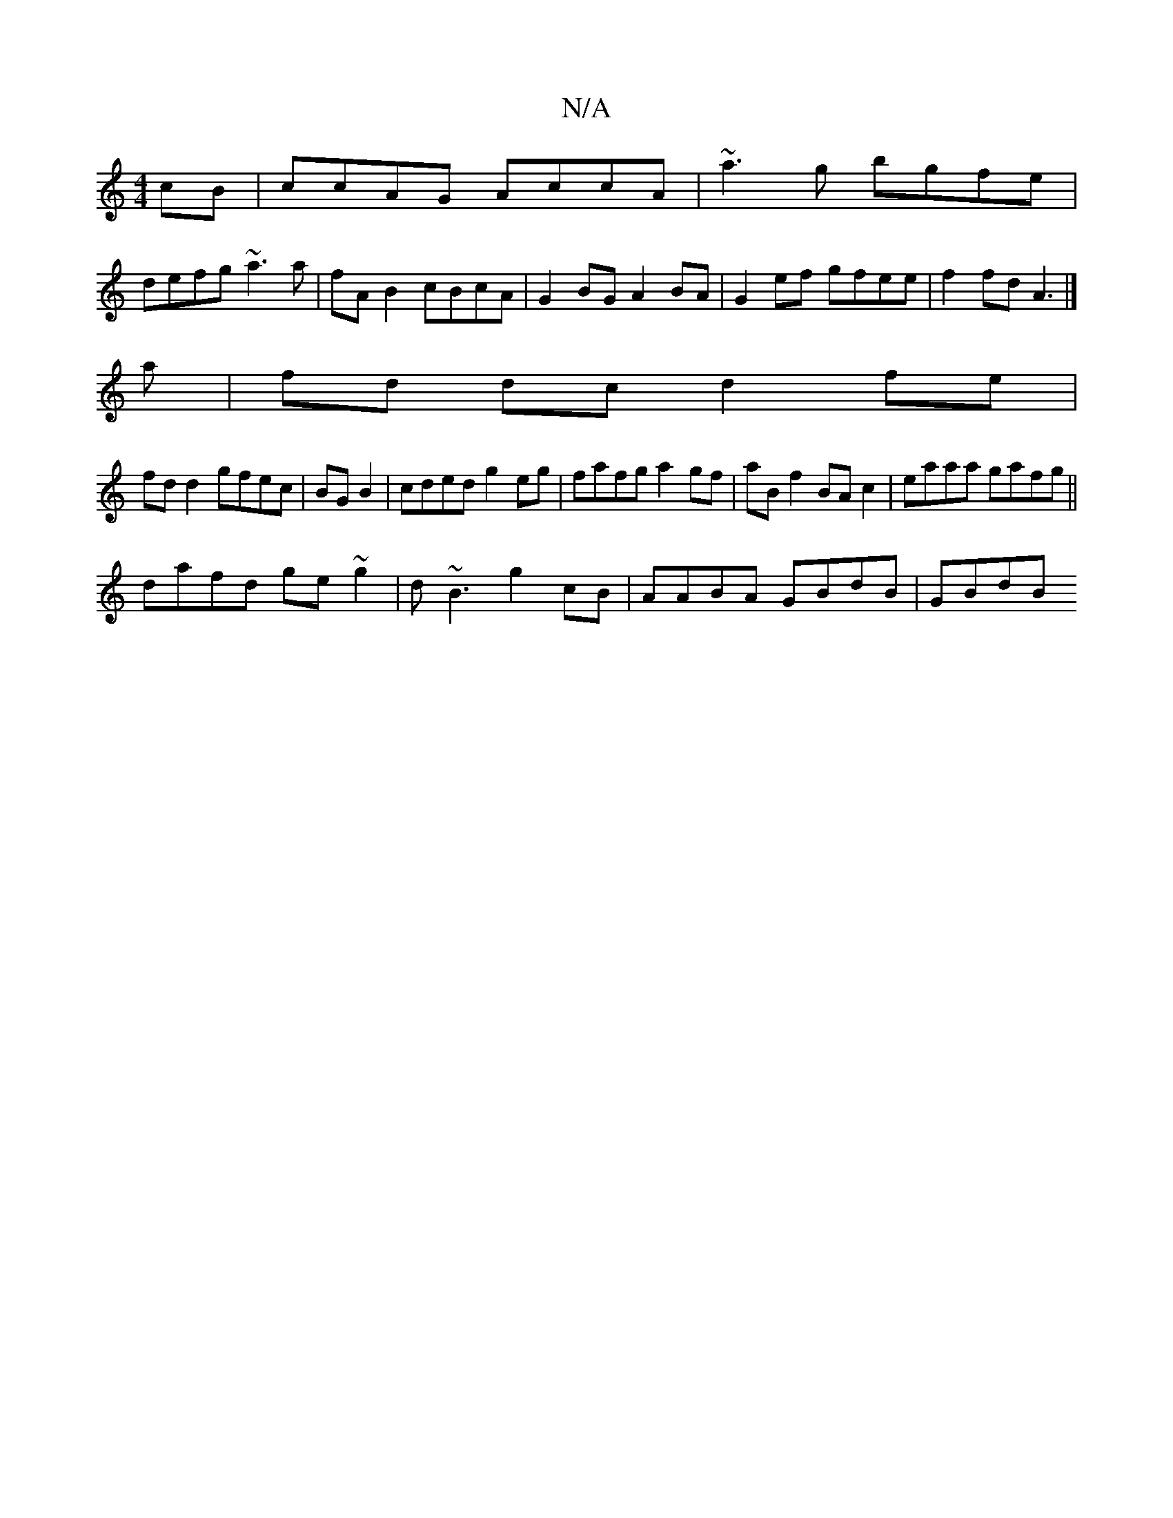 X:1
T:N/A
M:4/4
R:N/A
K:Cmajor
cB|ccAG AccA|~a3g bgfe|
defg ~a3a|fAB2 cBcA | G2BG A2 BA| G2ef gfee| f2 fd A3 |] 
a | fd dc d2 fe |
fd d2 gfec|BG B2|cded g2 eg|fafg a2 gf|aB f2 BAc2|eaaa gafg||
dafd ge~g2 | d~B3 g2cB|AABA GBdB|GBdB 